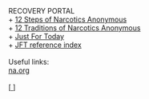 #+BEGIN_EXPORT html

<html lang="en-us" dir="ltr">
<head>

    <meta charset="utf-8">
    <meta name="viewport" content="width=device-width, initial-scale=1">
    <link rel="stylesheet" type="text/css" href="/css/style.css">
    <link rel="icon" href="/favicon.ico" type="image/x-icon" />
    <link rel="shortcut icon" href="/favicon.ico" type="image/x-icon" />
    
    <title>ギコっぽいの赤いネス</title>

</head>

RECOVERY PORTAL<br>

<main>

+ <a href="/recovery/12steps.html">
      12 Steps of Narcotics Anonymous
    </a><br>
+ <a href="/recovery/12traditions.html">
      12 Traditions of Narcotics Anonymous
    </a><br>
+ <a href="/recovery/jft.html">
      Just For Today
    </a><br>
+ <a href="/recovery/jft_txt/">
      JFT reference index
    </a><br><br>


Useful links: <br>
<a href="https://na.org">
      na.org
    </a><br><br>

[<a href="/">
      <img src="https://akai.gikopoi.com/image/wiz.png">
    </a>]<br>


</main>
</html>
#+END_EXPORT
